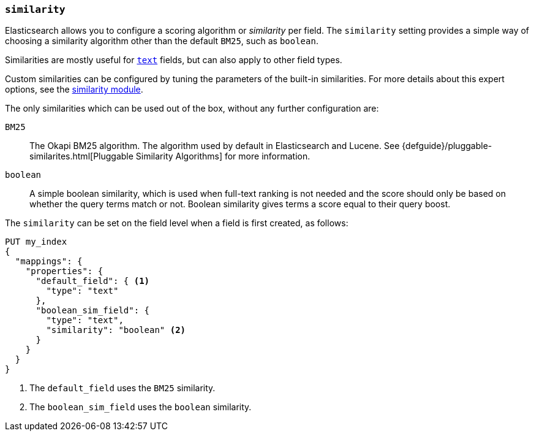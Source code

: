 [[similarity]]
=== `similarity`

Elasticsearch allows you to configure a scoring algorithm or _similarity_ per
field. The `similarity` setting provides a simple way of choosing a similarity
algorithm other than the default `BM25`, such as `boolean`.

Similarities are mostly useful for <<text,`text`>> fields, but can also apply
to other field types.

Custom similarities can be configured by tuning the parameters of the built-in
similarities. For more details about this expert options, see the
<<index-modules-similarity,similarity module>>.

The only similarities which can be used out of the box, without any further
configuration are:

`BM25`::
        The Okapi BM25 algorithm. The algorithm used by default in Elasticsearch and Lucene.
        See {defguide}/pluggable-similarites.html[Pluggable Similarity Algorithms]
        for more information.

`boolean`::
        A simple boolean similarity, which is used when full-text ranking is not needed
        and the score should only be based on whether the query terms match or not.
        Boolean similarity gives terms a score equal to their query boost.


The `similarity` can be set on the field level when a field is first created,
as follows:

[source,console]
--------------------------------------------------
PUT my_index
{
  "mappings": {
    "properties": {
      "default_field": { <1>
        "type": "text"
      },
      "boolean_sim_field": {
        "type": "text",
        "similarity": "boolean" <2>
      }
    }
  }
}
--------------------------------------------------

<1> The `default_field` uses the `BM25` similarity.
<2> The `boolean_sim_field` uses the `boolean` similarity.
